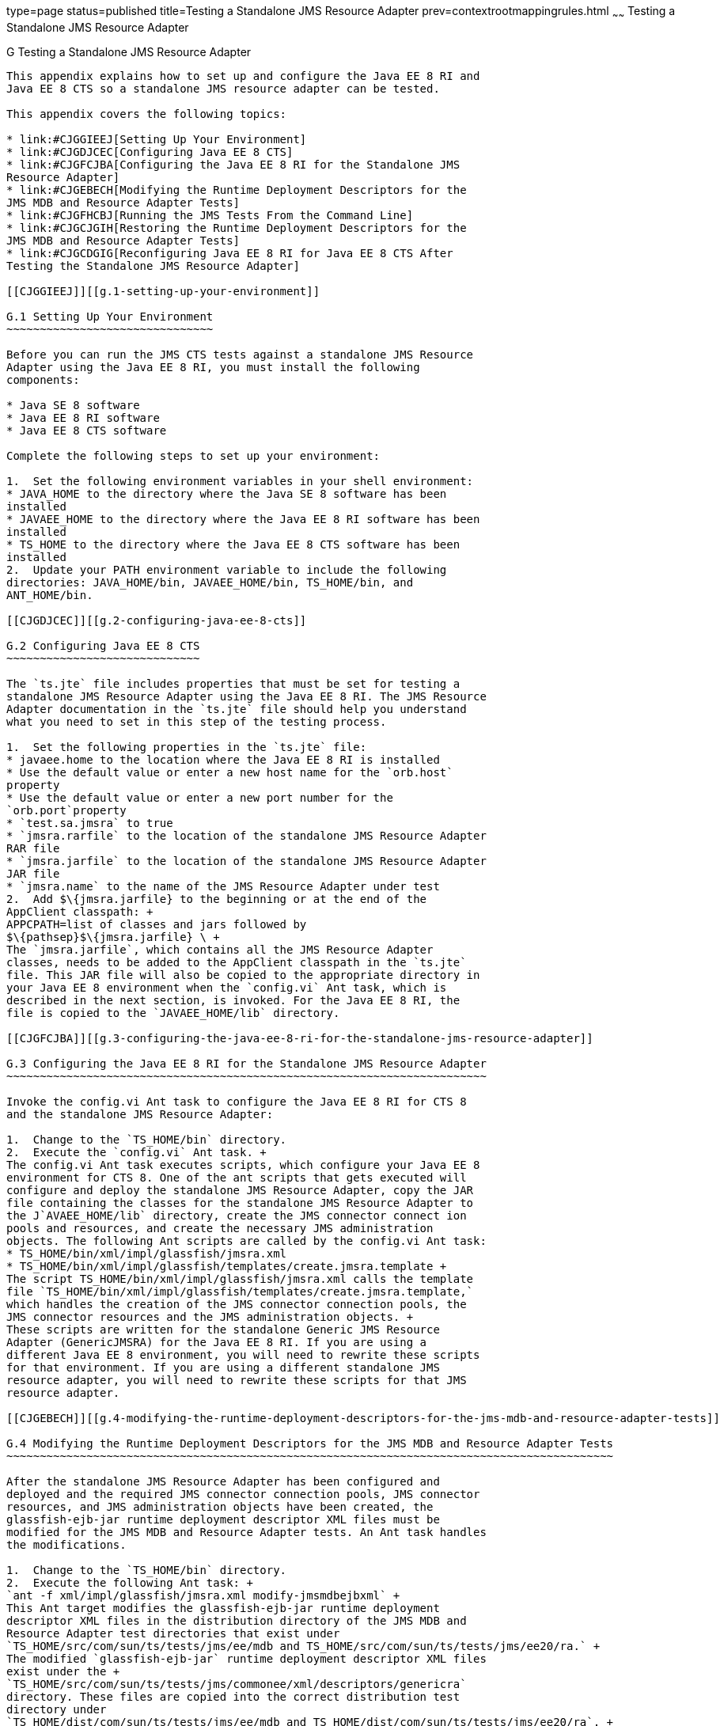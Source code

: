 type=page
status=published
title=Testing a Standalone JMS Resource Adapter
prev=contextrootmappingrules.html
~~~~~~
Testing a Standalone JMS Resource Adapter
=========================================

[[CJGFHFIF]][[g-testing-a-standalone-jms-resource-adapter]]

G Testing a Standalone JMS Resource Adapter
-------------------------------------------

This appendix explains how to set up and configure the Java EE 8 RI and
Java EE 8 CTS so a standalone JMS resource adapter can be tested.

This appendix covers the following topics:

* link:#CJGGIEEJ[Setting Up Your Environment]
* link:#CJGDJCEC[Configuring Java EE 8 CTS]
* link:#CJGFCJBA[Configuring the Java EE 8 RI for the Standalone JMS
Resource Adapter]
* link:#CJGEBECH[Modifying the Runtime Deployment Descriptors for the
JMS MDB and Resource Adapter Tests]
* link:#CJGFHCBJ[Running the JMS Tests From the Command Line]
* link:#CJGCJGIH[Restoring the Runtime Deployment Descriptors for the
JMS MDB and Resource Adapter Tests]
* link:#CJGCDGIG[Reconfiguring Java EE 8 RI for Java EE 8 CTS After
Testing the Standalone JMS Resource Adapter]

[[CJGGIEEJ]][[g.1-setting-up-your-environment]]

G.1 Setting Up Your Environment
~~~~~~~~~~~~~~~~~~~~~~~~~~~~~~~

Before you can run the JMS CTS tests against a standalone JMS Resource
Adapter using the Java EE 8 RI, you must install the following
components:

* Java SE 8 software
* Java EE 8 RI software
* Java EE 8 CTS software

Complete the following steps to set up your environment:

1.  Set the following environment variables in your shell environment:
* JAVA_HOME to the directory where the Java SE 8 software has been
installed
* JAVAEE_HOME to the directory where the Java EE 8 RI software has been
installed
* TS_HOME to the directory where the Java EE 8 CTS software has been
installed
2.  Update your PATH environment variable to include the following
directories: JAVA_HOME/bin, JAVAEE_HOME/bin, TS_HOME/bin, and
ANT_HOME/bin.

[[CJGDJCEC]][[g.2-configuring-java-ee-8-cts]]

G.2 Configuring Java EE 8 CTS
~~~~~~~~~~~~~~~~~~~~~~~~~~~~~

The `ts.jte` file includes properties that must be set for testing a
standalone JMS Resource Adapter using the Java EE 8 RI. The JMS Resource
Adapter documentation in the `ts.jte` file should help you understand
what you need to set in this step of the testing process.

1.  Set the following properties in the `ts.jte` file:
* javaee.home to the location where the Java EE 8 RI is installed
* Use the default value or enter a new host name for the `orb.host`
property
* Use the default value or enter a new port number for the
`orb.port`property
* `test.sa.jmsra` to true
* `jmsra.rarfile` to the location of the standalone JMS Resource Adapter
RAR file
* `jmsra.jarfile` to the location of the standalone JMS Resource Adapter
JAR file
* `jmsra.name` to the name of the JMS Resource Adapter under test
2.  Add $\{jmsra.jarfile} to the beginning or at the end of the
AppClient classpath: +
APPCPATH=list of classes and jars followed by
$\{pathsep}$\{jmsra.jarfile} \ +
The `jmsra.jarfile`, which contains all the JMS Resource Adapter
classes, needs to be added to the AppClient classpath in the `ts.jte`
file. This JAR file will also be copied to the appropriate directory in
your Java EE 8 environment when the `config.vi` Ant task, which is
described in the next section, is invoked. For the Java EE 8 RI, the
file is copied to the `JAVAEE_HOME/lib` directory.

[[CJGFCJBA]][[g.3-configuring-the-java-ee-8-ri-for-the-standalone-jms-resource-adapter]]

G.3 Configuring the Java EE 8 RI for the Standalone JMS Resource Adapter
~~~~~~~~~~~~~~~~~~~~~~~~~~~~~~~~~~~~~~~~~~~~~~~~~~~~~~~~~~~~~~~~~~~~~~~~

Invoke the config.vi Ant task to configure the Java EE 8 RI for CTS 8
and the standalone JMS Resource Adapter:

1.  Change to the `TS_HOME/bin` directory.
2.  Execute the `config.vi` Ant task. +
The config.vi Ant task executes scripts, which configure your Java EE 8
environment for CTS 8. One of the ant scripts that gets executed will
configure and deploy the standalone JMS Resource Adapter, copy the JAR
file containing the classes for the standalone JMS Resource Adapter to
the J`AVAEE_HOME/lib` directory, create the JMS connector connect ion
pools and resources, and create the necessary JMS administration
objects. The following Ant scripts are called by the config.vi Ant task:
* TS_HOME/bin/xml/impl/glassfish/jmsra.xml
* TS_HOME/bin/xml/impl/glassfish/templates/create.jmsra.template +
The script TS_HOME/bin/xml/impl/glassfish/jmsra.xml calls the template
file `TS_HOME/bin/xml/impl/glassfish/templates/create.jmsra.template,`
which handles the creation of the JMS connector connection pools, the
JMS connector resources and the JMS administration objects. +
These scripts are written for the standalone Generic JMS Resource
Adapter (GenericJMSRA) for the Java EE 8 RI. If you are using a
different Java EE 8 environment, you will need to rewrite these scripts
for that environment. If you are using a different standalone JMS
resource adapter, you will need to rewrite these scripts for that JMS
resource adapter.

[[CJGEBECH]][[g.4-modifying-the-runtime-deployment-descriptors-for-the-jms-mdb-and-resource-adapter-tests]]

G.4 Modifying the Runtime Deployment Descriptors for the JMS MDB and Resource Adapter Tests
~~~~~~~~~~~~~~~~~~~~~~~~~~~~~~~~~~~~~~~~~~~~~~~~~~~~~~~~~~~~~~~~~~~~~~~~~~~~~~~~~~~~~~~~~~~

After the standalone JMS Resource Adapter has been configured and
deployed and the required JMS connector connection pools, JMS connector
resources, and JMS administration objects have been created, the
glassfish-ejb-jar runtime deployment descriptor XML files must be
modified for the JMS MDB and Resource Adapter tests. An Ant task handles
the modifications.

1.  Change to the `TS_HOME/bin` directory.
2.  Execute the following Ant task: +
`ant -f xml/impl/glassfish/jmsra.xml modify-jmsmdbejbxml` +
This Ant target modifies the glassfish-ejb-jar runtime deployment
descriptor XML files in the distribution directory of the JMS MDB and
Resource Adapter test directories that exist under
`TS_HOME/src/com/sun/ts/tests/jms/ee/mdb and TS_HOME/src/com/sun/ts/tests/jms/ee20/ra.` +
The modified `glassfish-ejb-jar` runtime deployment descriptor XML files
exist under the +
`TS_HOME/src/com/sun/ts/tests/jms/commonee/xml/descriptors/genericra`
directory. These files are copied into the correct distribution test
directory under
`TS_HOME/dist/com/sun/ts/tests/jms/ee/mdb and TS_HOME/dist/com/sun/ts/tests/jms/ee20/ra`. +
The `<mdb-resource-adapter>` information for the standalone JMS Resource
Adapter being tested is added to the `glassfish-ejb-jar runtime`
deployment descriptor XML files. In the default case, the resource
adapter being tested is the Generic JMS Resource Adapter
(GenericJMSRA).If you are using a different Java EE 8 environment, your
runtime deployment descriptor XML files will need to be vendor specific.
In this case, you will need to modify the Ant script to handle your
vendor-specific runtime deployment descriptor XML files.

[[CJGFHCBJ]][[g.5-running-the-jms-tests-from-the-command-line]]

G.5 Running the JMS Tests From the Command Line
~~~~~~~~~~~~~~~~~~~~~~~~~~~~~~~~~~~~~~~~~~~~~~~

Run the JMS tests:

1.  Change to the `TS_HOME/src/com/sun/ts/tests/jms` directory.
2.  Invoke the `runclient` Ant target: +
`ant runclient`

[[CJGCJGIH]][[g.6-restoring-the-runtime-deployment-descriptors-for-the-jms-mdb-and-resource-adapter-tests]]

G.6 Restoring the Runtime Deployment Descriptors for the JMS MDB and Resource Adapter Tests
~~~~~~~~~~~~~~~~~~~~~~~~~~~~~~~~~~~~~~~~~~~~~~~~~~~~~~~~~~~~~~~~~~~~~~~~~~~~~~~~~~~~~~~~~~~

After you run the JMS tests against your standalone JMS Resource
Adapter, you need to restore the JMS MDB and Resource Adapter tests.
Java EE 8 CTS provides an Ant task that handles the restoration. Invoke
the following Ant task to restore the JMS MDB and Resource Adapter
glassfish-ejb-jar runtime deployment descriptor XML files to their
previous state:

1.  Change to the `TS_HOME/bin` directory.
2.  Invoke the following Ant target: +
`ant -f xml/impl/glassfish/jmsra.xml restore-jmsmdbejbxml` +
If you are using another Java EE 8 environment, these runtime deployment
descriptor XML files will be vendor specific. In this case, you will
need to modify the Ant script to handle the vendor-specific runtime
deployment descriptor XML files appropriate for your environment.

[[CJGCDGIG]][[g.7-reconfiguring-java-ee-8-ri-for-java-ee-8-cts-after-testing-the-standalone-jms-resource-adapter]]

G.7 Reconfiguring Java EE 8 RI for Java EE 8 CTS After Testing the Standalone JMS Resource Adapter
~~~~~~~~~~~~~~~~~~~~~~~~~~~~~~~~~~~~~~~~~~~~~~~~~~~~~~~~~~~~~~~~~~~~~~~~~~~~~~~~~~~~~~~~~~~~~~~~~~

After you finish testing the standalone JMS Resource Adapter, you need
to reconfigure the Java EE 8 RI before you can continue testing with
Java EE 8 CTS:

1.  Change to the `TS_HOME/bin` directory.
2.  Invoke the `clean.vi` Ant target: +
`ant clean.vi`
3.  Set the following properties in the `ts.jte` file:
* javaee.home to the location where the Java EE 8 RI is installed
* Use the default value for the `orb.host` property or enter a new host
name
* Use the default value for the `orb.port`property or enter a new port
number
* `test.sa.jmsra` to false
* Unset the `jmsra.rarfile` property
* Unset the `jmsra.jarfile` property
* Reset the `jmsra.name` property to `jmsra` to refer to the JMS
Resource Adapter for the Java EE 8 RI
4.  From the TS_HOME/bin directory, invoke the config.vi Ant task to
reconfigure the Java EE 8 RI for Java EE 8 CTS: +
`ant config.vi`


